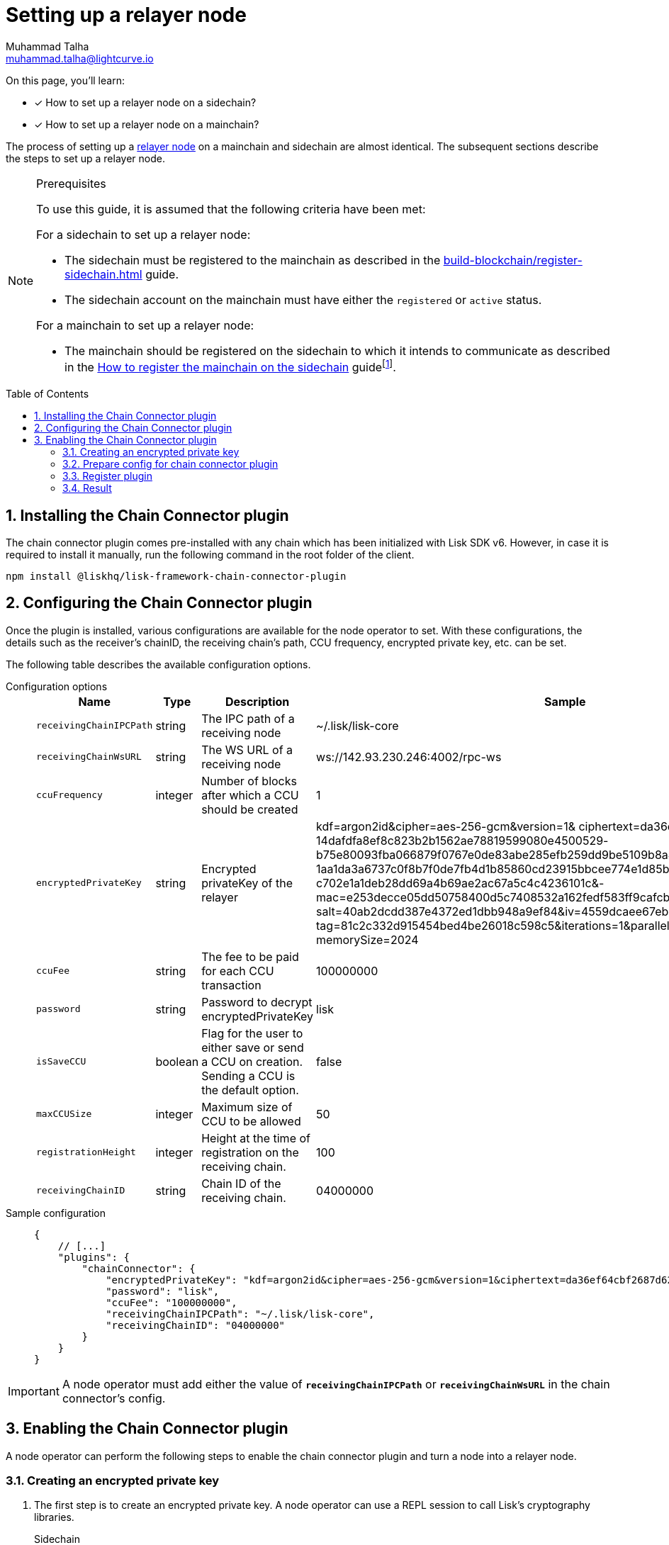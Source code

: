 = Setting up a relayer node
Muhammad Talha <muhammad.talha@lightcurve.io>
:description: How to setup a relayer node.
:toc: preamble
:idprefix:
:idseparator: -
:sectnums:
:docs_sdk: v6@lisk-sdk::

// // Project URLS
:url_guides_reg_sidechain: build-blockchain/register-sidechain.adoc
:url_guides_reg_mainchain: build-blockchain/register-sidechain.adoc#how-to-register-the-mainchain-on-the-sidechain
:url_relayer_node: run-blockchain/index.adoc#relayer-nodes
:url_mainnet_node: run-blockchain/index.adoc#how-to-set-up-a-lisk-mainnet-node

:fn_mainnet: footnote:witness[For more information about maintaining a Lisk Mainnet node, see the xref:{url_mainnet_node}[How to set up a Lisk Mainnet node] section.]

====
On this page, you'll learn:

* [x] How to set up a relayer node on a sidechain?
* [x] How to set up a relayer node on a mainchain?
====

The process of setting up a xref:{url_relayer_node}[relayer node] on a mainchain and sidechain are almost identical.
The subsequent sections describe the steps to set up a relayer node.

.Prerequisites
[NOTE]
====
To use this guide, it is assumed that the following criteria have been met:

.For a sidechain to set up a relayer node:
* The sidechain must be registered to the mainchain as described in the xref:{url_guides_reg_sidechain}[] guide.
* The sidechain account on the mainchain must have either the `registered` or `active` status.

.For a mainchain to set up a relayer node:
* The mainchain should be registered on the sidechain to which it intends to communicate as described in the xref:{url_guides_reg_mainchain}[How to register the mainchain on the sidechain] guide{fn_mainnet}.

====


// // A sidechain has been registered on the mainchain, as explained in the guide: xref:{url_guides_reg_sidechain}[How to register a sidechain on the mainchain?]
// . The mainchain has been registered on the sidechain, as described in the guide: xref:{url_guides_reg_mainchain}[How to register the mainchain on the sidechain?] 
== Installing the Chain Connector plugin

The chain connector plugin comes pre-installed with any chain which has been initialized with Lisk SDK v6.
However, in case it is required to install it manually, run the following command in the root folder of the client.

[source,bash]
----
npm install @liskhq/lisk-framework-chain-connector-plugin
----

== Configuring the Chain Connector plugin
Once the plugin is installed, various configurations are available for the node operator to set.
With these configurations, the details such as the receiver’s chainID, the receiving chain’s path, CCU frequency, encrypted private key, etc. can be set.

The following table describes the available configuration options.

[tabs]
=====
Configuration options::
+
--
[cols="2,2,2,2",options="header",stripes="hover"]
|===
|Name
|Type
|Description
|Sample

|`receivingChainIPCPath`
|string
|The IPC path of a receiving node
|~/.lisk/lisk-core

|`receivingChainWsURL`
|string
|The WS URL of a receiving node
|ws://142.93.230.246:4002/rpc-ws

|`ccuFrequency`
|integer
|Number of blocks after which a CCU should be created
|1

|`encryptedPrivateKey`
|string
|Encrypted privateKey of the relayer
|kdf=argon2id&cipher=aes-256-gcm&version=1& ciphertext=da36ef64cbf2687d62b0-
14dafdfa8ef8c823b2b1562ae78819599080e4500529-
b75e80093fba066879f0767e0de83abe285efb259dd9be5109b8a4ef66cfc52ec613314586c-
1aa1da3a6737c0f8b7f0de7fb4d1b85860cd23915bbcee774e1d85b357e342816a917e517f7-
c702e1a1deb28dd69a4b69ae2ac67a5c4c4236101c&-
mac=e253decce05dd50758400d5c7408532a162fedf583ff9cafcb7ad3e12f6b8011&-
salt=40ab2dcdd387e4372ed1dbb948a9ef84&iv=4559dcaee67eb2c1a0957ecf&-
tag=81c2c332d915454bed4be26018c598c5&iterations=1&parallelism=4&-
memorySize=2024

|`ccuFee`
|string
|The fee to be paid for each CCU transaction
|100000000

|`password`
|string
|Password to decrypt encryptedPrivateKey
|lisk

|`isSaveCCU`
|boolean
|Flag for the user to either save or send a CCU on creation. Sending a CCU is the default option.
|false

|`maxCCUSize`
|integer
|Maximum size of CCU to be allowed
|50

|`registrationHeight`
|integer
|Height at the time of registration on the receiving chain.
|100

|`receivingChainID`
|string
|Chain ID of the receiving chain.
|04000000
|===
--
Sample configuration::
+
--
[source,json]
----
{
    // [...]
    "plugins": {
        "chainConnector": {
            "encryptedPrivateKey": "kdf=argon2id&cipher=aes-256-gcm&version=1&ciphertext=da36ef64cbf2687d62b014dafdfa8ef8c823b2b1562ae78819599080e4500529b75e80093fba066879f0767e0de83abe285efb259dd9be5109b8a4ef66cfc52ec613314586c1aa1da3a6737c0f8b7f0de7fb4d1b85860cd23915bbcee774e1d85b357e342816a917e517f7c702e1a1deb28dd69a4b69ae2ac67a5c4c4236101c&mac=e253decce05dd50758400d5c7408532a162fedf583ff9cafcb7ad3e12f6b8011&salt=40ab2dcdd387e4372ed1dbb948a9ef84&iv=4559dcaee67eb2c1a0957ecf&tag=81c2c332d915454bed4be26018c598c5&iterations=1&parallelism=4&memorySize=2024",
            "password": "lisk",
            "ccuFee": "100000000",
            "receivingChainIPCPath": "~/.lisk/lisk-core",
            "receivingChainID": "04000000"
        }
    }
}
----
--
=====
IMPORTANT: A node operator must add either the value of `*receivingChainIPCPath*` or `*receivingChainWsURL*` in the chain connector's config.

== Enabling the Chain Connector plugin
A node operator can perform the following steps to enable the chain connector plugin and turn a node into a relayer node.

=== Creating an encrypted private key
. The first step is to create an encrypted private key. 
A node operator can use a REPL session to call Lisk's cryptography libraries.
+
[tabs]
=====
Sidechain::
+
--
[source,bash]
----
./bin/run console
Entering Lisk REPL: type `Ctrl+C` or `.exit` to exit
----
--
+
Mainchain::
+
--
[source,bash]
----
lisk-core console
Entering Lisk REPL: type `Ctrl+C` or `.exit` to exit
----
--
=====

. The `encryptedPrivateKey` can be created by calling the `encryptMessageWithPassword` function.
It accepts two arguments: a *private key* of the account which is supposed to be used as a relayer address and a *password*.
+
The account should have sufficient balance so that the encrypted private key can be used for signing and sending the transaction.
+
[tabs]
=====
Sidechain::
+
--
.Creating an encrypted key via a sidechain client
[source,bash]
----
sidechain_client> lisk.cryptography.encrypt.stringifyEncryptedMessage(await lisk.cryptography.encrypt.encryptMessageWithPassword('0d7501d3d5c9accaefb3c0b6a569473b59391ae406f6324f98fa6dd70e119368a6454f898d3b82c41b158206c72ecfe917a1071c8084b496a0c5867afc10830b', 'lisk'))
----

.Encrypted key
[source,bash]
----
'kdf=argon2id&cipher=aes-256-gcm&version=1&ciphertext=57db80457db93a1abeceee5c6f951ca04579c447a06f45cf5e8b5398e207a26da53a6b191a02c479ede455950eacb48f32d6609f2cd4b5a1a51e895b210b587ef046e6c3151ef2212efd0808b45328742d09a279e7d667f1670ff02a2fd5c91f4afd0a08efb8e6e90b0b11e93b15da8daaeea543a0ff54f3dd51c66cac3b04c6&mac=7822258b12e0c787f5bd622c562914438a9d74ca1e11e11b840f3001a678b04f&salt=d4d051a123326ad2b82c022603e790b6&iv=0bb9e76cd5163d6c5af9d89d&tag=fbcdb355b5135d48df948841de5fcdf5&iterations=1&parallelism=4&memorySize=2024'
----
--
+
Mainchain::
+
--
.Creating an encrypted key via the mainchain client
[source,bash]
----
lisk-core> lisk.cryptography.encrypt.stringifyEncryptedMessage(await lisk.cryptography.encrypt.encryptMessageWithPassword('0d7501d3d5c9accaefb3c0b6a569473b59391ae406f6324f98fa6dd70e119368a6454f898d3b82c41b158206c72ecfe917a1071c8084b496a0c5867afc10830b', 'lisk'))
----

.Encrypted key
[source,bash]
----
'kdf=argon2id&cipher=aes-256-gcm&version=1&ciphertext=f4dd49061a128d06184308a235311dc487737b7c4a688409224ed39b7d8e76a6cdd814500dd7221297ed122d277af8ba46d42ebd340d228fe6c77132543b303c97ab89e151ecd9f2739284c60c66ab68c0f3531ffc6cbdedad2acc431e8d8e48dffd7c7eda3dfe5f404e00ef7ae825d34da7787bf792b6ecb84ea1bfe10e9ca6&mac=363141e645d5564a150a2634060bd273276b0c987a65cf64513a7871565c3f2a&salt=93213d2d1c11e91d64771c173f8bf3c1&iv=0132fa14a4ed289deb07ee11&tag=7b64ed4a0453302d54bba29d4f7a68ea&iterations=1&parallelism=4&memorySize=2024'
----
--
=====
+
The `encryptMessageWithPassword` function will return an encrypted key, which should be added to the config of the blockchain.

=== Prepare config for chain connector plugin
Each node whether a mainchain or a sidechain expects mandatory configurations as shown in the following snippets.

[tabs]
=====
Sidechain::
On a sidechain, the mandatory options to configure are:
+
--
[source,json]
----
"chainConnector": {
    "encryptedPrivateKey": "kdf=argon2id&cipher=aes-256-gcm&version=1&ciphertext=57db80457db93a1abeceee5c6f951ca04579c447a06f45cf5e8b5398e207a26da53a6b191a02c479ede455950eacb48f32d6609f2cd4b5a1a51e895b210b587ef046e6c3151ef2212efd0808b45328742d09a279e7d667f1670ff02a2fd5c91f4afd0a08efb8e6e90b0b11e93b15da8daaeea543a0ff54f3dd51c66cac3b04c6&mac=7822258b12e0c787f5bd622c562914438a9d74ca1e11e11b840f3001a678b04f&salt=d4d051a123326ad2b82c022603e790b6&iv=0bb9e76cd5163d6c5af9d89d&tag=fbcdb355b5135d48df948841de5fcdf5&iterations=1&parallelism=4&memorySize=2024",
    "password": "lisk", // The password used to create the encryptedPrivateKey
    "ccuFee": "100000000",
    "receivingChainIPCPath": "~/.lisk/lisk-core"
    "receivingChainID": "04000000"
}
----
--
+
Mainchain::
On a mainchain, the mandatory options to configure are:
+
--
[source,json]
----
"chainConnector": {
    "encryptedPrivateKey": "kdf=argon2id&cipher=aes-256-gcm&version=1&ciphertext=f4dd49061a128d06184308a235311dc487737b7c4a688409224ed39b7d8e76a6cdd814500dd7221297ed122d277af8ba46d42ebd340d228fe6c77132543b303c97ab89e151ecd9f2739284c60c66ab68c0f3531ffc6cbdedad2acc431e8d8e48dffd7c7eda3dfe5f404e00ef7ae825d34da7787bf792b6ecb84ea1bfe10e9ca6&mac=363141e645d5564a150a2634060bd273276b0c987a65cf64513a7871565c3f2a&salt=93213d2d1c11e91d64771c173f8bf3c1&iv=0132fa14a4ed289deb07ee11&tag=7b64ed4a0453302d54bba29d4f7a68ea&iterations=1&parallelism=4&memorySize=2024",
    "password": "lisk", // The password used to create the encryptedPrivateKey
    "ccuFee": "100000000",
    "receivingChainIPCPath": "~/.lisk/relayer",
    "receivingChainID": "04000002"
}
----
--
=====
Once the configuration is ready, update the *config.json* file of the respective client such as mainchain or sidechain.

=== Register plugin
Once the *config.json* has been updated, it is required to register the plugin with the client.
The process differs for both sidechain and mainchain.

[tabs]
=====
Sidechain::
+
--
On a sidechain, the plugin can be enabled using the `--enable-chain-connector-plugin` flag whilst starting the sidechain client.

[source,bash]
----
./bin/run start --enable-chain-connector-plugin --overwrite-config
----

Alternatively, the *plugins.ts* file of the client can be updated to have the following options:

.sidechain_client/src/app/plugins.ts
[source,typescript]
----
import { Application } from 'lisk-sdk';
// Import the 'ChainConnectorPlugin'
import { ChainConnectorPlugin } from '@liskhq/lisk-framework-chain-connector-plugin';

export const registerPlugins = (app: Application): void => {
    // Register the ChainConnectorPlugin with the app
    app.registerPlugin(new ChainConnectorPlugin());
};

----

The client must be rebuilt to entertain the changes to the code.

[source,bash]
----
npm run build
----
The client can then be started with the following command:

[source,bash]
----
./bin/run start --overwrite-config
----

--
+
Mainchain::
+
--
On a mainchain, the plugin can be enabled using the `--enable-chain-connector-plugin` flag whilst starting the mainchain client.

[source,bash]
----
lisk-core start --network alphanet --enable-chain-connector-plugin --overwrite-config   
----
--
=====
Since the config of the chain is updated during the process, the node operator must update the existing config with the `--overwrite-config` flag.


=== Result
Once the client is running, the node operators should see the following log messages, depending on the type of client.

[tabs]
=====
Sidechain::
+
--
[source,bash]
----
2023-03-17T14:42:30.426Z INFO XYZ.local application 96733 No valid CCU can be generated for the height: 58
----
--
+
Mainchain::
+
--
[source,bash]
----
2023-03-17T14:42:30.426Z INFO XYZ.local plugin_chainConnector 96899 No valid CCU can be generated for the height: 58
----
--
=====
Since we just set up a relayer node and haven't sent a CCU/CCM, the aforementioned log messages are expected.

The messages suggest that the blockchain doesn't have any finalized block height for which we can create a certificate and there are no pending CCUs/CCMs to send across the chain.



// Call the `encrypt` function to create an encrypted private key and pass the `generatorPrivateKey` of your account to it.
// The `generatorPrivateKey` is a validator's private key and can be found in the *dev-validator.json* file of the client.
// +
// The user should also enter a password which will be used to decrypt the encrypted key.
// The `encryptedPrivateKey` will be used for signing and sending CCU transactions.